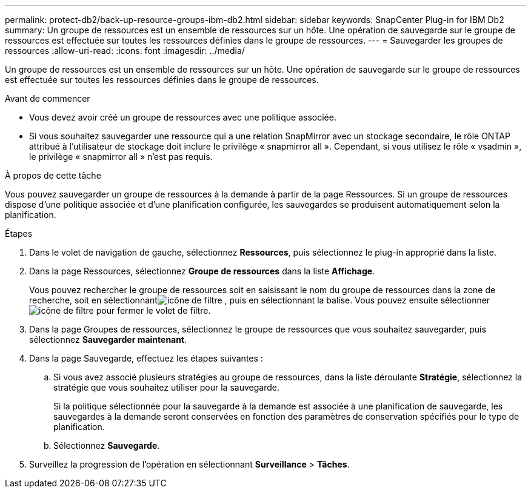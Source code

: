 ---
permalink: protect-db2/back-up-resource-groups-ibm-db2.html 
sidebar: sidebar 
keywords: SnapCenter Plug-in for IBM Db2 
summary: Un groupe de ressources est un ensemble de ressources sur un hôte.  Une opération de sauvegarde sur le groupe de ressources est effectuée sur toutes les ressources définies dans le groupe de ressources. 
---
= Sauvegarder les groupes de ressources
:allow-uri-read: 
:icons: font
:imagesdir: ../media/


[role="lead"]
Un groupe de ressources est un ensemble de ressources sur un hôte.  Une opération de sauvegarde sur le groupe de ressources est effectuée sur toutes les ressources définies dans le groupe de ressources.

.Avant de commencer
* Vous devez avoir créé un groupe de ressources avec une politique associée.
* Si vous souhaitez sauvegarder une ressource qui a une relation SnapMirror avec un stockage secondaire, le rôle ONTAP attribué à l'utilisateur de stockage doit inclure le privilège « snapmirror all ».  Cependant, si vous utilisez le rôle « vsadmin », le privilège « snapmirror all » n'est pas requis.


.À propos de cette tâche
Vous pouvez sauvegarder un groupe de ressources à la demande à partir de la page Ressources.  Si un groupe de ressources dispose d'une politique associée et d'une planification configurée, les sauvegardes se produisent automatiquement selon la planification.

.Étapes
. Dans le volet de navigation de gauche, sélectionnez *Ressources*, puis sélectionnez le plug-in approprié dans la liste.
. Dans la page Ressources, sélectionnez *Groupe de ressources* dans la liste *Affichage*.
+
Vous pouvez rechercher le groupe de ressources soit en saisissant le nom du groupe de ressources dans la zone de recherche, soit en sélectionnantimage:../media/filter_icon.gif["icône de filtre"] , puis en sélectionnant la balise.  Vous pouvez ensuite sélectionnerimage:../media/filter_icon.gif["icône de filtre"] pour fermer le volet de filtre.

. Dans la page Groupes de ressources, sélectionnez le groupe de ressources que vous souhaitez sauvegarder, puis sélectionnez *Sauvegarder maintenant*.
. Dans la page Sauvegarde, effectuez les étapes suivantes :
+
.. Si vous avez associé plusieurs stratégies au groupe de ressources, dans la liste déroulante *Stratégie*, sélectionnez la stratégie que vous souhaitez utiliser pour la sauvegarde.
+
Si la politique sélectionnée pour la sauvegarde à la demande est associée à une planification de sauvegarde, les sauvegardes à la demande seront conservées en fonction des paramètres de conservation spécifiés pour le type de planification.

.. Sélectionnez *Sauvegarde*.


. Surveillez la progression de l’opération en sélectionnant *Surveillance* > *Tâches*.

